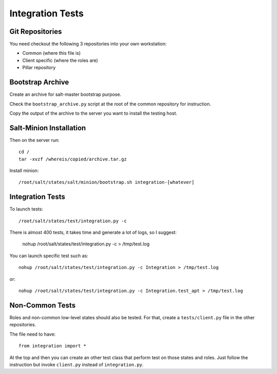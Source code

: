 Integration Tests
=================

Git Repositories
----------------

You need checkout the following 3 repositories into your own
workstation:

- Common (where this file is)
- Client specific (where the roles are)
- Pillar repository

Bootstrap Archive
-----------------

Create an archive for salt-master bootstrap purpose.

Check the ``bootstrap_archive.py`` script at the root of the common repository
for instruction.

Copy the output of the archive to the server you want to install the
testing host.

Salt-Minion Installation
------------------------

Then on the server run::

  cd /
  tar -xvzf /whereis/copied/archive.tar.gz

Install minion::

  /root/salt/states/salt/minion/bootstrap.sh integration-[whatever]

Integration Tests
-----------------

To launch tests::

  /root/salt/states/test/integration.py -c

There is almost 400 tests, it takes time and generate a lot of logs, so I
suggest:

  nohup /root/salt/states/test/integration.py -c > /tmp/test.log

You can launch specific test such as::

  nohup /root/salt/states/test/integration.py -c Integration > /tmp/test.log

or::

  nohup /root/salt/states/test/integration.py -c Integration.test_apt > /tmp/test.log

Non-Common Tests
----------------

Roles and non-common low-level states should also be tested. For that, create a
``tests/client.py`` file in the other repositories.

The file need to have::

  from integration import *

At the top and then you can create an other test class that perform test on
those states and roles. Just follow the instruction but invoke ``client.py``
instead of ``integration.py``.
